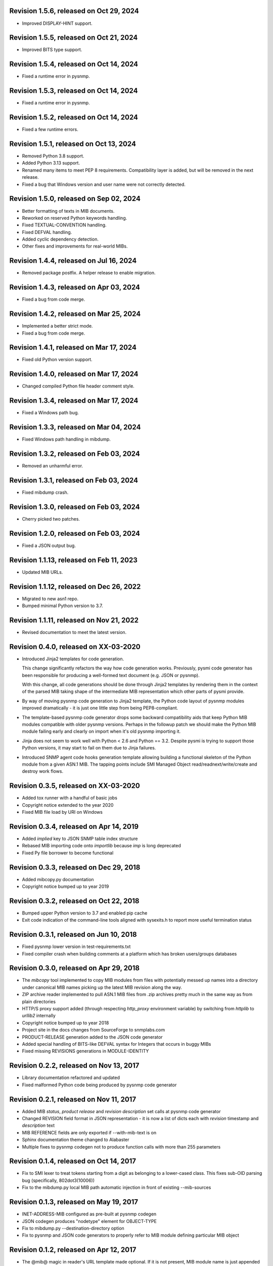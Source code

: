 Revision 1.5.6, released on Oct 29, 2024
----------------------------------------

- Improved DISPLAY-HINT support.

Revision 1.5.5, released on Oct 21, 2024
----------------------------------------

- Improved BITS type support.

Revision 1.5.4, released on Oct 14, 2024
----------------------------------------

- Fixed a runtime error in pysnmp.

Revision 1.5.3, released on Oct 14, 2024
----------------------------------------

- Fixed a runtime error in pysnmp.

Revision 1.5.2, released on Oct 14, 2024
----------------------------------------

- Fixed a few runtime errors.

Revision 1.5.1, released on Oct 13, 2024
----------------------------------------

- Removed Python 3.8 support.
- Added Python 3.13 support.
- Renamed many items to meet PEP 8 requirements. Compatibility layer is added,
  but will be removed in the next release.
- Fixed a bug that Windows version and user name were not correctly detected.

Revision 1.5.0, released on Sep 02, 2024
----------------------------------------

- Better formatting of texts in MIB documents.
- Reworked on reserved Python keywords handling.
- Fixed TEXTUAL-CONVENTION handling.
- Fixed DEFVAL handling.
- Added cyclic dependency detection.
- Other fixes and improvements for real-world MIBs.

Revision 1.4.4, released on Jul 16, 2024
----------------------------------------

- Removed package postfix. A helper release to enable migration.

Revision 1.4.3, released on Apr 03, 2024
----------------------------------------

- Fixed a bug from code merge.

Revision 1.4.2, released on Mar 25, 2024
----------------------------------------

- Implemented a better strict mode.
- Fixed a bug from code merge.

Revision 1.4.1, released on Mar 17, 2024
----------------------------------------

- Fixed old Python version support.

Revision 1.4.0, released on Mar 17, 2024
----------------------------------------

- Changed compiled Python file header comment style.

Revision 1.3.4, released on Mar 17, 2024
----------------------------------------

- Fixed a Windows path bug.

Revision 1.3.3, released on Mar 04, 2024
----------------------------------------

- Fixed Windows path handling in mibdump.

Revision 1.3.2, released on Feb 03, 2024
----------------------------------------

- Removed an unharmful error.

Revision 1.3.1, released on Feb 03, 2024
----------------------------------------

- Fixed mibdump crash.

Revision 1.3.0, released on Feb 03, 2024
----------------------------------------

- Cherry picked two patches.

Revision 1.2.0, released on Feb 03, 2024
----------------------------------------

- Fixed a JSON output bug.

Revision 1.1.13, released on Feb 11, 2023
-----------------------------------------

- Updated MIB URLs.

Revision 1.1.12, released on Dec 26, 2022
-----------------------------------------

- Migrated to new asn1 repo.
- Bumped minimal Python version to 3.7.

Revision 1.1.11, released on Nov 21, 2022
-----------------------------------------

- Revised documentation to meet the latest version.

Revision 0.4.0, released on XX-03-2020
----------------------------------------

- Introduced Jinja2 templates for code generation.

  This change significantly refactors the way how code generation
  works. Previously, pysmi code generator has been responsible for
  producing a well-formed text document (e.g. JSON or pysnmp).

  With this change, all code generations should be done through
  Jinja2 templates by rendering them in the context of the parsed MIB
  taking shape of the intermediate MIB representation which other parts
  of pysmi provide.

- By way of moving pysnmp code generation to Jinja2 template, the
  Python code layout of pysnmp modules improved dramatically - it
  is just one little step from being PEP8-compliant.

- The template-based pysnmp code generator drops some backward
  compatibility aids that keep Python MIB modules compatible with
  older pysnmp versions. Perhaps in the followup patch we should
  make the Python MIB module failing early and clearly on import
  when it's old pysnmp importing it.

- Jinja does not seem to work well with Python < 2.6 and Python == 3.2.
  Despite pysmi is trying to support those Python versions, it may
  start to fail on them due to Jinja failures.

- Introduced SNMP agent code hooks generation template allowing
  building a functional skeleton of the Python module from a
  given ASN.1 MIB. The tapping points include SMI Managed Object
  read/readnext/write/create and destroy work flows.

Revision 0.3.5, released on XX-03-2020
----------------------------------------

- Added tox runner with a handful of basic jobs
- Copyright notice extended to the year 2020
- Fixed MIB file load by URI on Windows

Revision 0.3.4, released on Apr 14, 2019
----------------------------------------

- Added `implied` key to JSON SNMP table index structure
- Rebased MIB importing code onto `importlib` because `imp` is long
  deprecated
- Fixed Py file borrower to become functional

Revision 0.3.3, released on Dec 29, 2018
----------------------------------------

- Added mibcopy.py documentation
- Copyright notice bumped up to year 2019

Revision 0.3.2, released on Oct 22, 2018
----------------------------------------

- Bumped upper Python version to 3.7 and enabled pip cache
- Exit code indication of the command-line tools aligned with
  sysexits.h to report more useful termination status

Revision 0.3.1, released on Jun 10, 2018
----------------------------------------

- Fixed pysnmp lower version in test-requirements.txt
- Fixed compiler crash when building comments at a platform which
  has broken users/groups databases

Revision 0.3.0, released on Apr 29, 2018
----------------------------------------

- The `mibcopy` tool implemented to copy MIB modules from files with
  potentially messed up names into a directory under canonical MIB
  names picking up the latest MIB revision along the way.
- ZIP archive reader implemented to pull ASN.1 MIB files from .zip
  archives pretty much in the same way as from plain directories
- HTTP/S proxy support added (through respecting `http_proxy` environment
  variable) by switching from `httplib` to `urllib2` internally
- Copyright notice bumped up to year 2018
- Project site in the docs changes from SourceForge to snmplabs.com
- PRODUCT-RELEASE generation added to the JSON code generator
- Added special handling of BITS-like DEFVAL syntax for Integers
  that occurs in buggy MIBs
- Fixed missing REVISIONS generations in MODULE-IDENTITY

Revision 0.2.2, released on Nov 13, 2017
----------------------------------------

- Library documentation refactored and updated
- Fixed malformed Python code being produced by pysnmp code generator

Revision 0.2.1, released on Nov 11, 2017
----------------------------------------

- Added MIB *status*, *product release* and *revision description* set
  calls at pysnmp code generator
- Changed REVISION field format in JSON representation - it is now
  a list of dicts each with *revision* timestamp and *description* text
- MIB REFERENCE fields are only exported if --with-mib-text is on
- Sphinx documentation theme changed to Alabaster
- Multiple fixes to pysnmp codegen not to produce function calls
  with more than 255 parameters

Revision 0.1.4, released on Oct 14, 2017
----------------------------------------

- Fix to SMI lexer to treat tokens starting from a digit as belonging
  to a lower-cased class. This fixes sub-OID parsing bug (specifically,
  802dot3(10006))
- Fix to the mibdump.py local MIB path automatic injection in front
  of existing --mib-sources

Revision 0.1.3, released on May 19, 2017
----------------------------------------

* INET-ADDRESS-MIB configured as pre-built at pysnmp codegen
* JSON codegen produces "nodetype" element for OBJECT-TYPE
* Fix to mibdump.py --destination-directory option
* Fix to pysnmp and JSON code generators to properly refer to MIB module
  defining particular MIB object

Revision 0.1.2, released on Apr 12, 2017
----------------------------------------

* The @mib@ magic in reader's URL template made optional. If it is not present,
  MIB module name is just appended to URL template
* Send User-Agent containing pysmi and Python versions as well as platform
  name.
* Fixed missing STATUS/DISPLAY-HINT/REFERENCE/etc fields generation at pysnmp
  backend when running in the non-full-text mode
* Fixed broken `ordereddict` dependency on Python 2.6-

Revision 0.1.1, released on Mar 30, 2017
----------------------------------------

* Generate REFERENCE and STATUS fields at various SMI objects
* Generate DESCRIPTION field followed REVISION field at MODULE-IDENTITY objects
* Generate PRODUCT-RELEASE field at AGENT-CAPABILITIES objects
* Generated Python source aligned with PEP8
* MIB texts cleaned up by default, --keep-texts-layout preserves original
  formatting
* Fix to the `ordereddict` conditional dependency
* Missing test module recovered
* Failing tests fixed

Revision 0.1.0, released on Mar 25, 2017
----------------------------------------

* JSON code generating backend implemented
* Experimental JSON OID->MIB indices generation implemented
* Package structure flattened for easier use
* Minor refactoring to the test suite
* Source code statically analyzed, hardened and PEP8-ized
* Files closed explicitly to mute ResourceWarnings
* Fixed to Python 2.4 (and aged ply) compatibility
* Added a workaround to avoid generating pysnmp TextualConvention classes
  inheriting from TextualConvention (when MIB defines a TEXTUAL-CONVENTION
  based on another TEXTUAL-CONVENTION as SYNTAX)
* Author's e-mail changed, copyright extended to year 2017

Revision 0.0.7, released on Feb 12, 2016
----------------------------------------

* Crash on existing .py file handling fixed.
* Fix to __doc__ use in setup.py to make -O0 installation mode working.
* Fix to PyPackageSearcher not to fail on broken Python packages.
* Source code pep8'ed
* Copyright added to source files.

Revision 0.0.6, released on Oct 01, 2015
----------------------------------------

* Several typos fixed, source code linted again.
* Some dead code cleaned up.

Revision 0.0.5, released on Sep 28, 2015
----------------------------------------

* Wheel distribution format now supported.
* Handle the case of MIB symbols conflict with Python reserved words.
* Handle binary DEFVAL initializer for INTEGER's.
* Generate LAST-UPDATED at pysnmp code generator.

Revision 0.0.4, released on Jul 01, 2015
----------------------------------------

* Fix to MRO compliance for mixin classes generation at pysnmp backend
* Fix to repeated imports in generated code at pysnmp backend
* Fix to mibdump tool to properly handle the --generate-mib-texts option.
* Fix to Python compile() - optimize flag is valid only past Python 3.1
* Fix to SMIv1 INDEX clause code generation for pysnmp backend.
* Tighten file creation security at pysmi.writer.pyfile

Revision 0.0.3, released on Jun 28, 2015
----------------------------------------

* Two-pass compiler design allows for much accurate code generation.
* Sphinx-based documentation first introduced

Revision 0.0.0, released on Apr 11, 2015
----------------------------------------

* First public release, not fully operational yet
